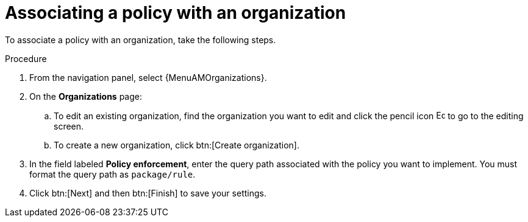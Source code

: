 :_newdoc-version: 2.18.4
:_template-generated: 2025-05-09
:_mod-docs-content-type: PROCEDURE

[id="pac-add-policy-to-org_{context}"]

= Associating a policy with an organization

To associate a policy with an organization, take the following steps.

.Procedure

. From the navigation panel, select {MenuAMOrganizations}.
. On the *Organizations* page:
.. To edit an existing organization, find the organization you want to edit and click the pencil icon image:leftpencil.png[Edit page,15,15] to go to the editing screen.
.. To create a new organization, click btn:[Create organization].
. In the field labeled *Policy enforcement*, enter the query path associated with the policy you want to implement. 
You must format the query path as `package/rule`.
. Click btn:[Next] and then btn:[Finish] to save your settings.
